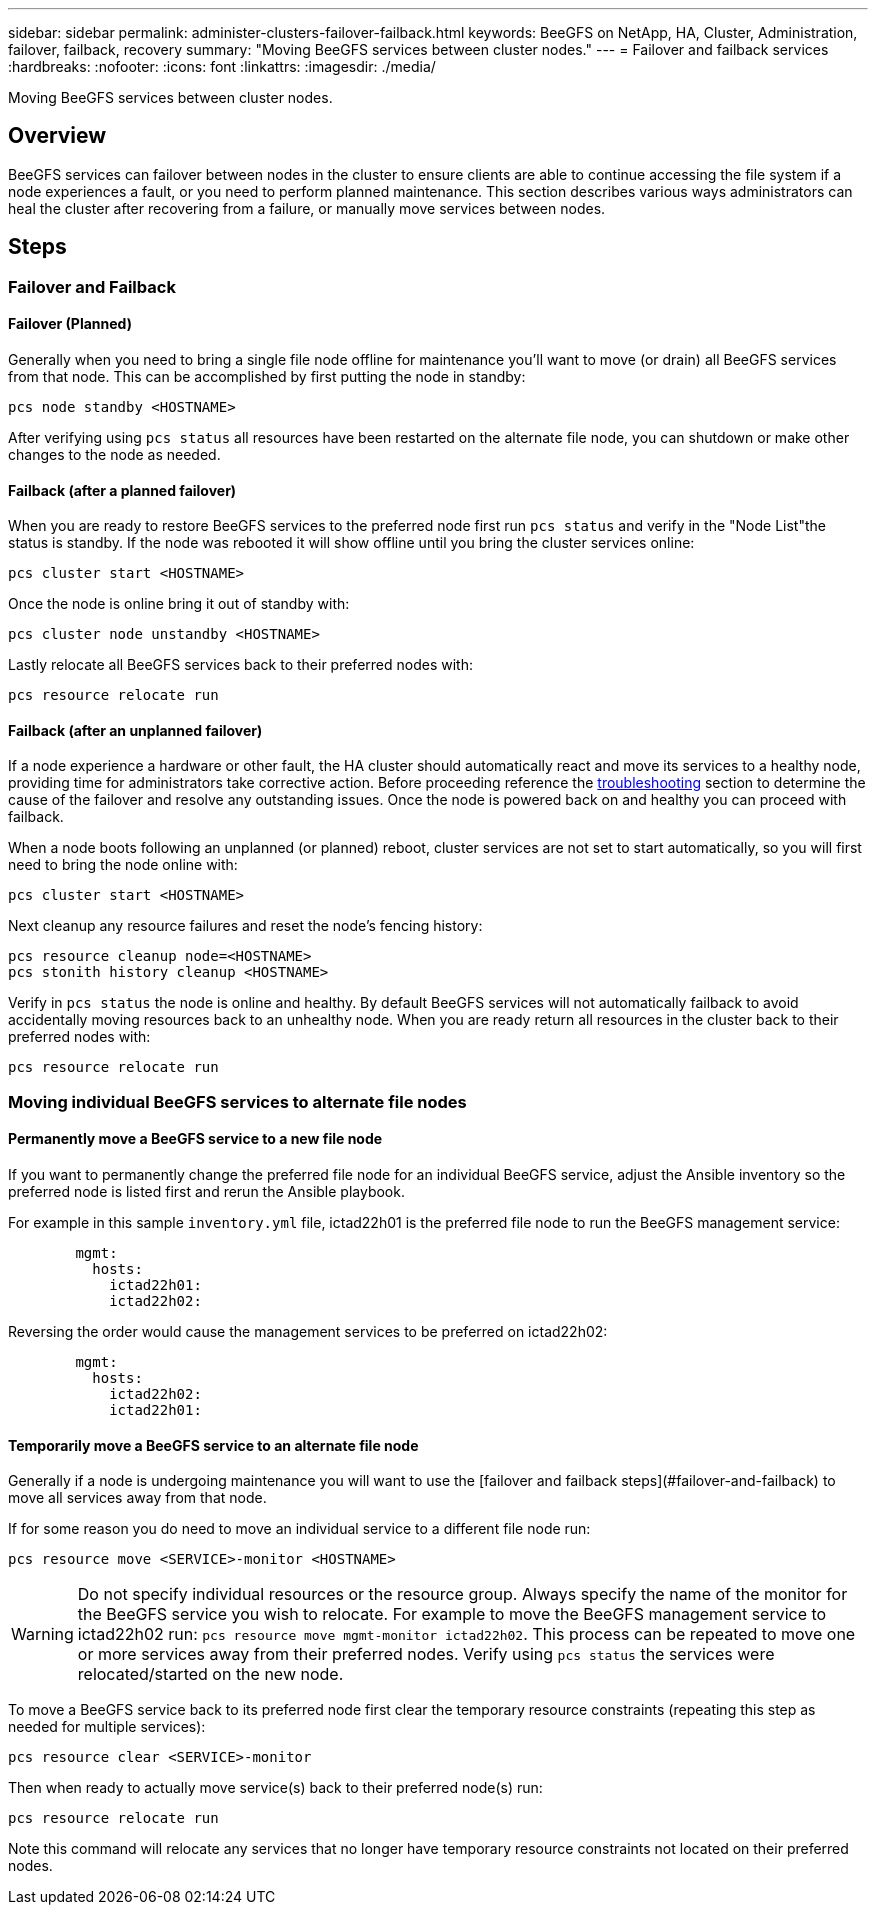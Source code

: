 ---
sidebar: sidebar
permalink: administer-clusters-failover-failback.html
keywords: BeeGFS on NetApp, HA, Cluster, Administration, failover, failback, recovery
summary: "Moving BeeGFS services between cluster nodes."
---
= Failover and failback services
:hardbreaks:
:nofooter:
:icons: font
:linkattrs:
:imagesdir: ./media/


[.lead]
Moving BeeGFS services between cluster nodes.

== Overview 

BeeGFS services can failover between nodes in the cluster to ensure clients are able to continue accessing the file system if a node experiences a fault, or you need to perform planned maintenance. This section describes various ways administrators can heal the cluster after recovering from a failure, or manually move services between nodes.

== Steps 

=== Failover and Failback

==== Failover (Planned)
Generally when you need to bring a single file node offline for maintenance you'll want to move (or drain) all BeeGFS services from that node. This can be accomplished by first putting the node in standby: 

`pcs node standby <HOSTNAME>`

After verifying using `pcs status` all resources have been restarted on the alternate file node, you can shutdown or make other changes to the node as needed. 

==== Failback (after a planned failover)
When you are ready to restore BeeGFS services to the preferred node first run `pcs status` and verify in the "Node List"the status is standby. If the node was rebooted it will show offline until you bring the cluster services online: 

[source,console]
----
pcs cluster start <HOSTNAME>
----

Once the node is online bring it out of standby with: 

[source,console]
----
pcs cluster node unstandby <HOSTNAME>
----

Lastly relocate all BeeGFS services back to their preferred nodes with: 

[source,console]
----
pcs resource relocate run
----

==== Failback (after an unplanned failover)

If a node experience a hardware or other fault, the HA cluster should automatically react and move its services to a healthy node, providing time for administrators take corrective action. Before proceeding reference the link:administer-clusters-troubleshoot.html[troubleshooting^] section to determine the cause of the failover and resolve any outstanding issues. Once the node is powered back on and healthy you can proceed with failback.

When a node boots following an unplanned (or planned) reboot, cluster services are not set to start automatically, so you will first need to bring the node online with: 

[source,console]
----
pcs cluster start <HOSTNAME>
----

Next cleanup any resource failures and reset the node's fencing history: 

[source,console]
----
pcs resource cleanup node=<HOSTNAME>
pcs stonith history cleanup <HOSTNAME> 
----

Verify in `pcs status` the node is online and healthy. By default BeeGFS services will not automatically failback to avoid accidentally moving resources back to an unhealthy node. When you are ready return all resources in the cluster back to their preferred nodes with: 

[source,console]
----
pcs resource relocate run
----

=== Moving individual BeeGFS services to alternate file nodes

==== Permanently move a BeeGFS service to a new file node

If you want to permanently change the preferred file node for an individual BeeGFS service, adjust the Ansible inventory so the preferred node is listed first and rerun the Ansible playbook. 

For example in this sample `inventory.yml` file, ictad22h01 is the preferred file node to run the BeeGFS management service: 

[source,yaml]
----
        mgmt:
          hosts:
            ictad22h01:
            ictad22h02:
----

Reversing the order would cause the management services to be preferred on ictad22h02: 

[source,yaml]
----
        mgmt:
          hosts:
            ictad22h02:
            ictad22h01:
----

==== Temporarily move a BeeGFS service to an alternate file node

Generally if a node is undergoing maintenance you will want to use the [failover and failback
steps](#failover-and-failback) to move all services away from that node. 

If for some reason you do need to move an individual service to a different file node run: 

[source,console]
----
pcs resource move <SERVICE>-monitor <HOSTNAME>
----

WARNING: Do not specify individual resources or the resource group. Always specify the name of the monitor for the BeeGFS service you wish to relocate. For example to move the BeeGFS management service to ictad22h02 run: `pcs resource move mgmt-monitor ictad22h02`. This process can be repeated to move one or more services away from their preferred nodes. Verify using `pcs status` the services were relocated/started on the new node. 

To move a BeeGFS service back to its preferred node first clear the temporary resource constraints (repeating this step
as needed for multiple services):

[source,yaml]
----
pcs resource clear <SERVICE>-monitor
----

Then when ready to actually move service(s) back to their preferred node(s) run: 

[source,yaml]
----
pcs resource relocate run
----

Note this command will relocate any services that no longer have temporary resource constraints not located on their preferred nodes. 
